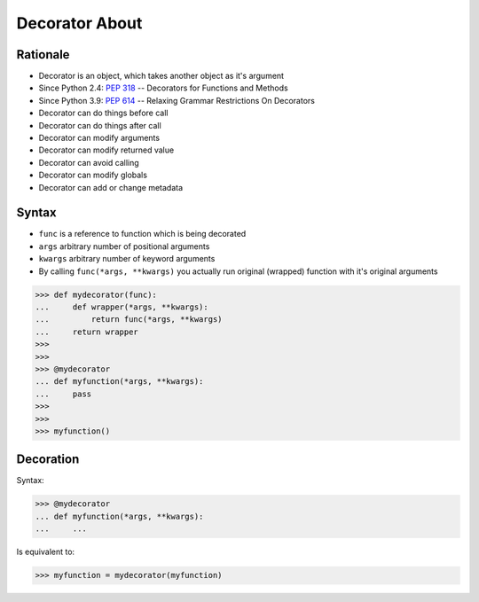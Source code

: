 Decorator About
===============


Rationale
---------
* Decorator is an object, which takes another object as it's argument
* Since Python 2.4: :pep:`318` -- Decorators for Functions and Methods
* Since Python 3.9: :pep:`614` -- Relaxing Grammar Restrictions On Decorators
* Decorator can do things before call
* Decorator can do things after call
* Decorator can modify arguments
* Decorator can modify returned value
* Decorator can avoid calling
* Decorator can modify globals
* Decorator can add or change metadata

.. figure:: img/decorator-about-call.png


Syntax
------
* ``func`` is a reference to function which is being decorated
* ``args`` arbitrary number of positional arguments
* ``kwargs`` arbitrary number of keyword arguments
* By calling ``func(*args, **kwargs)`` you actually run original (wrapped) function with it's original arguments

>>> def mydecorator(func):
...     def wrapper(*args, **kwargs):
...         return func(*args, **kwargs)
...     return wrapper
>>>
>>>
>>> @mydecorator
... def myfunction(*args, **kwargs):
...     pass
>>>
>>>
>>> myfunction()


Decoration
----------
Syntax:

>>> @mydecorator
... def myfunction(*args, **kwargs):
...     ...

Is equivalent to:

>>> myfunction = mydecorator(myfunction)
